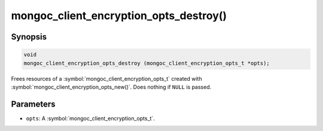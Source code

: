 .. _mongoc_client_encryption_opts_destroy

mongoc_client_encryption_opts_destroy()
=======================================

Synopsis
--------

.. code-block:: c

   void
   mongoc_client_encryption_opts_destroy (mongoc_client_encryption_opts_t *opts);

Frees resources of a :symbol:`mongoc_client_encryption_opts_t` created with :symbol:`mongoc_client_encryption_opts_new()`. Does nothing if ``NULL`` is passed.

Parameters
----------

* ``opts``: A :symbol:`mongoc_client_encryption_opts_t`.